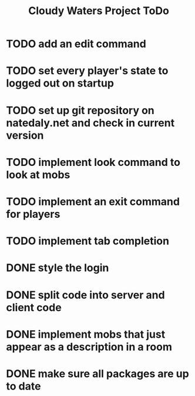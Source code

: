 #+Title: Cloudy Waters Project ToDo

* TODO add an edit command 
* TODO set every player's state to logged out on startup
* TODO set up git repository on natedaly.net and check in current version
* TODO implement look command to look at mobs
* TODO implement an exit command for players
* TODO implement tab completion

* DONE style the login
  CLOSED: [2016-02-28 Sun 18:18]
* DONE split code into server and client code
  CLOSED: [2016-01-30 Sat 09:29]
* DONE implement mobs that just appear as a description in a room
  CLOSED: [2015-09-04 Fri 12:00]
* DONE make sure all packages are up to date
  CLOSED: [2015-08-23 Sun 12:00]
